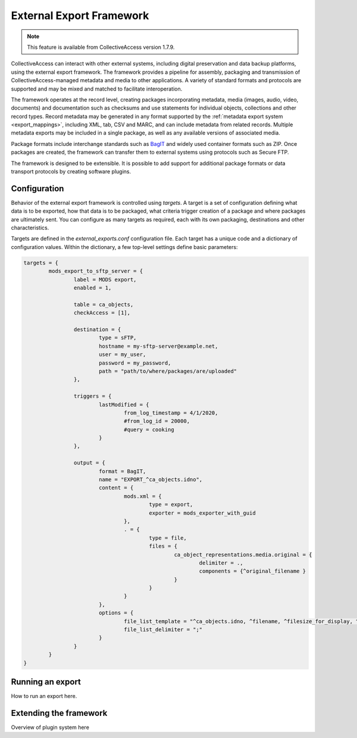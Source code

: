 .. _external_exports:
External Export Framework
=========================
.. note:: This feature is available from CollectiveAccess version 1.7.9.

CollectiveAccess can interact with other external systems, including digital preservation and data backup platforms, using the external export framework. The framework provides a pipeline for assembly, packaging and transmission of CollectiveAccess-managed metadata and media to other applications. A variety of standard formats and protocols are supported and may be mixed and matched to facilitate interoperation.

The framework operates at the record level, creating packages incorporating metadata, media (images, audio, video, documents) and documentation such as checksums and use statements for individual objects, collections and other record types. Record metadata may be generated in any format supported by the :ref:`metadata export system <export_mappings>`, including XML, tab, CSV and MARC, and can include metadata from related records. Multiple metadata exports may be included in a single package, as well as any available versions of associated media.

Package formats include interchange standards such as `BagIT <https://en.wikipedia.org/wiki/BagIt>`_ and widely used container formats such as ZIP. Once packages are created, the framework can transfer them to external systems using protocols such as Secure FTP.

The framework is designed to be extensible. It is possible to add support for additional package formats or data transport protocols by creating software plugins.

Configuration
-----------------------------------

Behavior of the external export framework is controlled using `targets`. A target is a set of configuration defining what data is to be exported, how that data is to be packaged, what criteria trigger creation of a package and where packages are ultimately sent. You can configure as many targets as required, each with its own packaging, destinations and other characteristics.

Targets are defined in the `external_exports.conf` configuration file. Each target has a unique code and a dictionary of configuration values. Within the dictionary, a few top-level settings define basic parameters:

.. csv-table::
   :header-rows: 1
   :widths: 30, 45, 25
   :file: external_basic_settings.csv
   
   


.. code-block:: none

	targets = {
		mods_export_to_sftp_server = {
			label = MODS export,
			enabled = 1,
		
			table = ca_objects,
			checkAccess = [1],
		
			destination = {
				type = sFTP,
				hostname = my-sftp-server@example.net,
				user = my_user,
				password = my_password,
				path = "path/to/where/packages/are/uploaded"
			},
		
			triggers = {
				lastModified = {
					from_log_timestamp = 4/1/2020,
					#from_log_id = 20000,
					#query = cooking
				}
			},
		
			output = {
				format = BagIT,
				name = "EXPORT_^ca_objects.idno",
				content = {
					mods.xml = {
						type = export,
						exporter = mods_exporter_with_guid
					},
					. = {
						type = file,
						files = {
							ca_object_representations.media.original = {
								delimiter = .,
								components = {^original_filename }
							}
						}
					}
				},
				options = {
					file_list_template = "^ca_objects.idno, ^filename, ^filesize_for_display, ^mimetype",
					file_list_delimiter = ";"
				}
			}
		}
	}


Running an export
-----------------------------------

How to run an export here.

Extending the framework
-----------------------------------

Overview of plugin system here